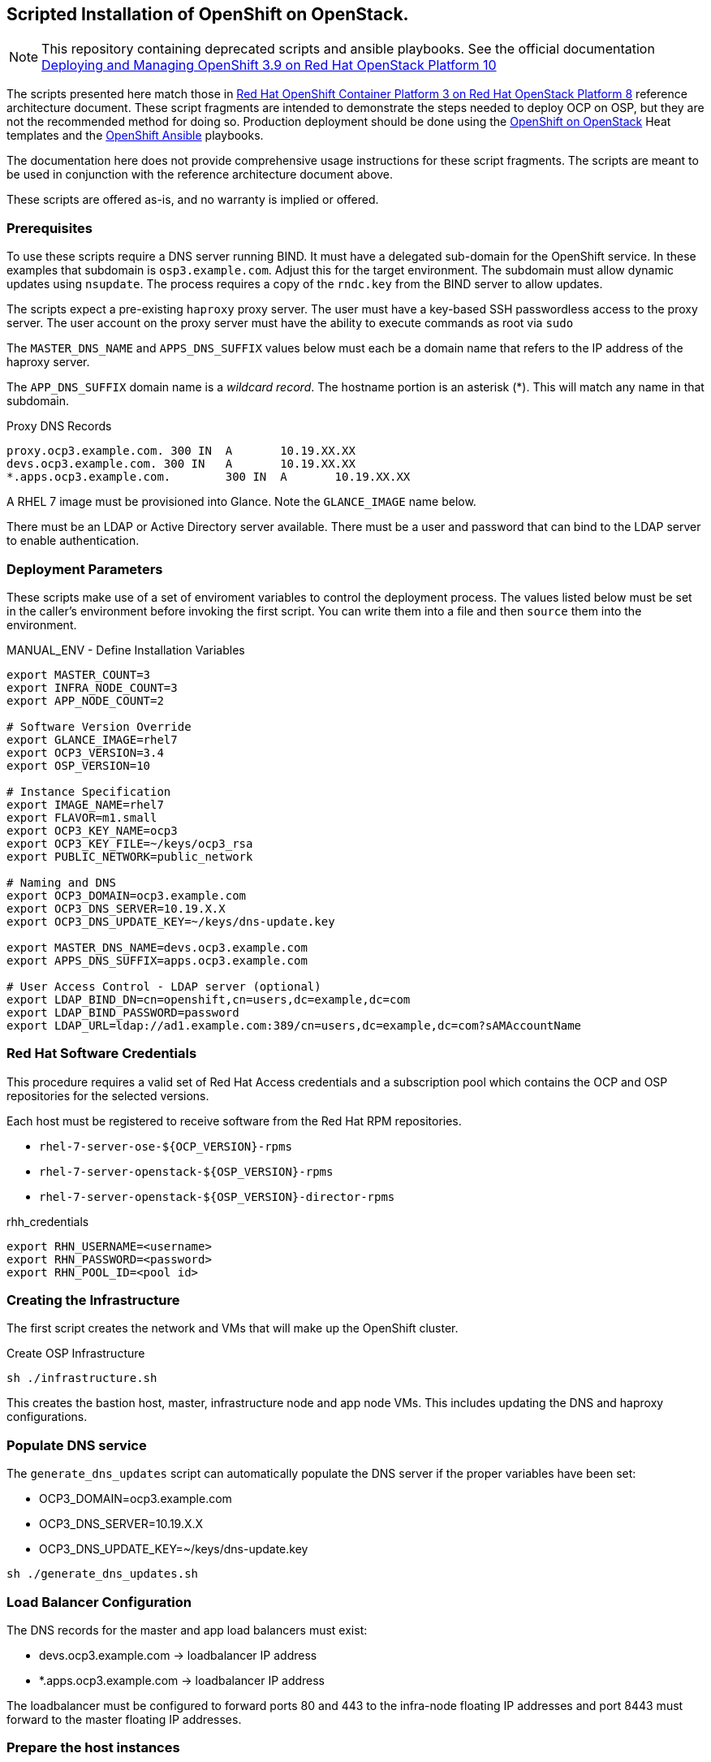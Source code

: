 == Scripted Installation of OpenShift on OpenStack.

NOTE: This repository containing deprecated scripts and ansible playbooks. See the official documentation https://access.redhat.com/documentation/en-us/reference_architectures/2018/html-single/deploying_and_managing_openshift_3.9_on_red_hat_openstack_platform_10/[Deploying and Managing OpenShift 3.9 on Red Hat OpenStack Platform 10]

The scripts presented here match those in https://access.redhat.com/articles/2743631[Red Hat OpenShift Container Platform 3 on Red Hat OpenStack Platform 8] reference architecture document.  These script fragments are intended to demonstrate the steps needed to deploy OCP on OSP, but they are not the recommended method for doing so.  Production deployment should be done using the https://github.com/openshift/openshift-on-openstack[OpenShift on OpenStack] Heat templates and the https://github.com/openshift/openshift-ansible[OpenShift Ansible] playbooks.

The documentation here does not provide comprehensive usage
instructions for these script fragments.  The scripts are meant to be
used in conjunction with the reference architecture document above.

These scripts are offered as-is, and no warranty is implied or offered.

=== Prerequisites

To use these scripts require a DNS server running BIND.
It must have a delegated sub-domain for the OpenShift service.  In
these examples that subdomain is `osp3.example.com`. Adjust this for
the target environment.  The subdomain must allow dynamic updates using
`nsupdate`. The process requires a copy of the `rndc.key`
from the BIND server to allow updates.

The scripts expect a pre-existing `haproxy` proxy server. The user
must have a key-based SSH passwordless access to the proxy server.
The user account on the proxy server must have the ability to execute
commands as root via `sudo`

The `MASTER_DNS_NAME` and `APPS_DNS_SUFFIX` values below must each be
a domain name that refers to the IP address of the haproxy server.

The `APP_DNS_SUFFIX` domain name is a _wildcard record_.  The hostname
portion is an asterisk (*).  This will match any name in that
subdomain.

.Proxy DNS Records
----
proxy.ocp3.example.com.	300 IN	A	10.19.XX.XX
devs.ocp3.example.com. 300 IN	A	10.19.XX.XX
*.apps.ocp3.example.com.	300 IN	A	10.19.XX.XX
----

A RHEL 7 image must be provisioned into Glance.  Note the
`GLANCE_IMAGE` name below.

There must be an LDAP or Active Directory server available.  There
must be a user and password that can bind to the LDAP server to enable
authentication.

=== Deployment Parameters

These scripts make use of a set of enviroment variables to control the
deployment process. The values listed below must be set in the
caller's environment before invoking the first script.  You can write
them into a file and then `source` them into the environment.

.MANUAL_ENV - Define Installation Variables
----
export MASTER_COUNT=3
export INFRA_NODE_COUNT=3
export APP_NODE_COUNT=2

# Software Version Override
export GLANCE_IMAGE=rhel7
export OCP3_VERSION=3.4
export OSP_VERSION=10

# Instance Specification
export IMAGE_NAME=rhel7
export FLAVOR=m1.small
export OCP3_KEY_NAME=ocp3
export OCP3_KEY_FILE=~/keys/ocp3_rsa
export PUBLIC_NETWORK=public_network

# Naming and DNS
export OCP3_DOMAIN=ocp3.example.com
export OCP3_DNS_SERVER=10.19.X.X
export OCP3_DNS_UPDATE_KEY=~/keys/dns-update.key

export MASTER_DNS_NAME=devs.ocp3.example.com
export APPS_DNS_SUFFIX=apps.ocp3.example.com

# User Access Control - LDAP server (optional)
export LDAP_BIND_DN=cn=openshift,cn=users,dc=example,dc=com
export LDAP_BIND_PASSWORD=password
export LDAP_URL=ldap://ad1.example.com:389/cn=users,dc=example,dc=com?sAMAccountName
----


=== Red Hat Software Credentials

This procedure requires a valid set of Red Hat Access credentials and a
subscription pool which contains the OCP and OSP repositories for the
selected versions.

Each host must be registered to receive software from the Red Hat RPM
repositories.

* `rhel-7-server-ose-${OCP_VERSION}-rpms`
* `rhel-7-server-openstack-${OSP_VERSION}-rpms`
* `rhel-7-server-openstack-${OSP_VERSION}-director-rpms`

.rhh_credentials
----
export RHN_USERNAME=<username>
export RHN_PASSWORD=<password>
export RHN_POOL_ID=<pool id>
----

=== Creating the Infrastructure

The first script creates the network and VMs that will make up the
OpenShift cluster.

.Create OSP Infrastructure
----
sh ./infrastructure.sh
----

This creates the bastion host, master, infrastructure node and app
node VMs. This includes updating the DNS and haproxy configurations.

//.Update External Infrastructure Configuration
//sh ./generate_dns_updates.sh
//sh ./generate_haproxy_conf.sh
//----

=== Populate DNS service

The `generate_dns_updates` script can automatically populate the DNS server if the proper variables have been set:

* OCP3_DOMAIN=ocp3.example.com
* OCP3_DNS_SERVER=10.19.X.X
* OCP3_DNS_UPDATE_KEY=~/keys/dns-update.key

----
sh ./generate_dns_updates.sh
----

=== Load Balancer Configuration

The DNS records for the master and app load balancers must exist:

* devs.ocp3.example.com -> loadbalancer IP address
* *.apps.ocp3.example.com -> loadbalancer IP address

The loadbalancer must be configured to forward ports 80 and 443
to the infra-node floating IP addresses and port 8443 must forward to
the master floating IP addresses.

=== Prepare the host instances

This step initializes and customizes the instances for OpenShift
installation via Ansible.

First it configures the bastion host; registering for software repos,
installing Ansible and other tools.  Then it repeats the process with
all of the OpenShift VMs from the bastion host.

.Stage Bastion and instance Configurations
----
sh ./prepare_bastion.sh
sh ./prepare_osp_instances_ansible.sh
----

The final step is to run the OpenShift Ansible installer.  This script
generates the Ansible input files, pushes them to the bastion host and
executes the installation process.

.Install and Configure OpenShift
----
sh ./install_openshift.sh
----


When this is complete and sucessful users will be able to browse to
the OpenShift service masters through the load balancer.
